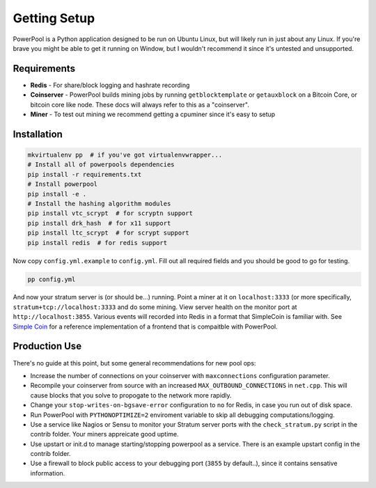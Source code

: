 Getting Setup
=============

PowerPool is a Python application designed to be run on Ubuntu Linux, but will
likely run in just about any Linux. If you're brave you might be able to get it
running on Window, but I wouldn't recommend it since it's untested and
unsupported.

Requirements
------------

* **Redis** - For share/block logging and hashrate recording
* **Coinserver** - PowerPool builds mining jobs by running ``getblocktemplate``
  or ``getauxblock`` on a Bitcoin Core, or bitcoin core like node. These docs
  will always refer to this as a "coinserver".
* **Miner** - To test out mining we recommend getting a cpuminer since it's
  easy to setup

Installation
------------

.. code-block:: bash

    mkvirtualenv pp  # if you've got virtualenvwrapper...
    # Install all of powerpools dependencies
    pip install -r requirements.txt
    # Install powerpool
    pip install -e .
    # Install the hashing algorithm modules
    pip install vtc_scrypt  # for scryptn support
    pip install drk_hash  # for x11 support
    pip install ltc_scrypt  # for scrypt support
    pip install redis  # for redis support

Now copy ``config.yml.example`` to ``config.yml``. Fill out all required fields
and you should be good to go for testing. 

.. code-block:: bash

    pp config.yml

And now your stratum server is (or should be...) running. Point a miner at it
on ``localhost:3333`` (or more specifically, ``stratum+tcp://localhost:3333``
and do some mining. View server health on the monitor port at
``http://localhost:3855``. Various events will recorded into Redis in a format
that SimpleCoin is familiar with. See `Simple Coin
<https://github.com/simplecrypto/simplecoin>`_ for a reference implementation
of a frontend that is compaitble with PowerPool.

Production Use
--------------

There's no guide at this point, but some general recommendations for new pool ops:

* Increase the number of connections on your coinserver with ``maxconnections``
  configuration parameter.
* Recompile your coinserver from source with an increased
  ``MAX_OUTBOUND_CONNECTIONS`` in ``net.cpp``. This will cause blocks that you
  solve to propogate to the network more rapidly.
* Change your ``stop-writes-on-bgsave-error`` configuration to ``no`` for Redis, in
  case you run out of disk space.
* Run PowerPool with ``PYTHONOPTIMIZE=2`` enviroment variable to skip all
  debugging computations/logging.
* Use a service like Nagios or Sensu to monitor your Stratum server ports with
  the ``check_stratum.py`` script in the contrib folder. Your miners appreicate
  good uptime.
* Use upstart or init.d to manage starting/stopping powerpool as a service.
  There is an example upstart config in the contrib folder.
* Use a firewall to block public access to your debugging port (``3855`` by
  default..), since it contains sensative information.
